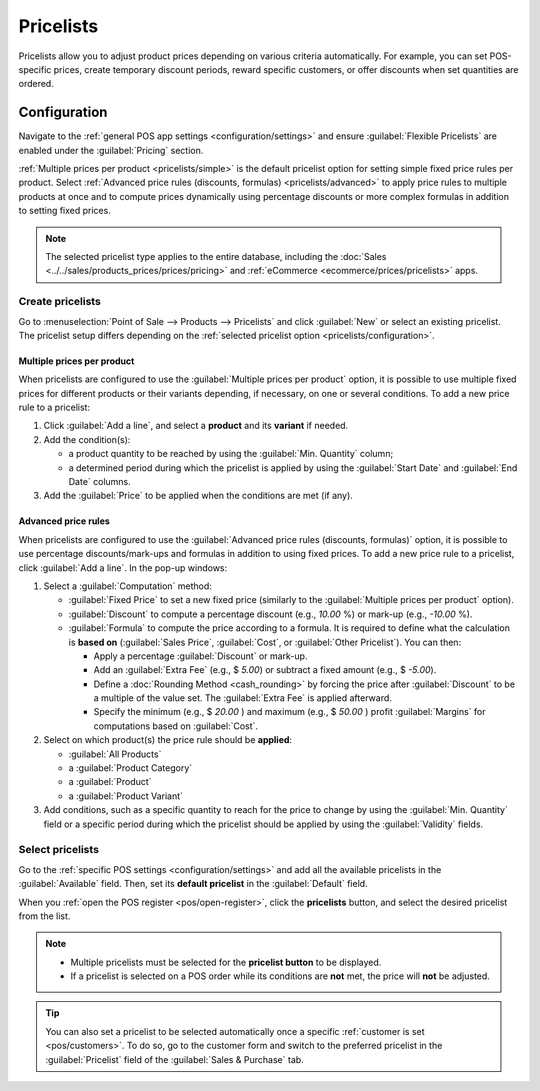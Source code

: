 ==========
Pricelists
==========

Pricelists allow you to adjust product prices depending on various criteria automatically. For
example, you can set POS-specific prices, create temporary discount periods, reward specific
customers, or offer discounts when set quantities are ordered.

.. _pricelists/configuration:

Configuration
=============

Navigate to the :ref:`general POS app settings <configuration/settings>` and ensure
:guilabel:`Flexible Pricelists` are enabled under the :guilabel:`Pricing` section.

:ref:`Multiple prices per product <pricelists/simple>` is the default pricelist option for setting
simple fixed price rules per product. Select :ref:`Advanced price rules (discounts, formulas)
<pricelists/advanced>` to apply price rules to multiple products at once and to compute prices
dynamically using percentage discounts or more complex formulas in addition to setting fixed prices.

.. image:: pricelists/settings.png
   :alt: Enabling pricelists in the general P0S settings

.. note::
   The selected pricelist type applies to the entire database, including the :doc:`Sales
   <../../sales/products_prices/prices/pricing>` and :ref:`eCommerce <ecommerce/prices/pricelists>`
   apps.

.. _pricelists/create:

Create pricelists
-----------------

Go to :menuselection:`Point of Sale --> Products --> Pricelists` and click :guilabel:`New` or
select an existing pricelist. The pricelist setup differs depending on the :ref:`selected pricelist
option <pricelists/configuration>`.

.. _pricelists/simple:

Multiple prices per product
~~~~~~~~~~~~~~~~~~~~~~~~~~~

When pricelists are configured to use the :guilabel:`Multiple prices per product` option, it is
possible to use multiple fixed prices for different products or their variants depending, if
necessary, on one or several conditions. To add a new price rule to a pricelist:

#. Click :guilabel:`Add a line`, and select a **product** and its **variant** if needed.
#. Add the condition(s):

   - a product quantity to be reached by using the :guilabel:`Min. Quantity` column;
   - a determined period during which the pricelist is applied by using the :guilabel:`Start Date`
     and :guilabel:`End Date` columns.

#. Add the :guilabel:`Price` to be applied when the conditions are met (if any).

.. image:: pricelists/multiple-prices.png
   :alt: Setup form of a multiple prices pricelist

.. _pricelists/advanced:

Advanced price rules
~~~~~~~~~~~~~~~~~~~~

When pricelists are configured to use the :guilabel:`Advanced price rules (discounts, formulas)`
option, it is possible to use percentage discounts/mark-ups and formulas in addition to using fixed
prices. To add a new price rule to a pricelist, click :guilabel:`Add a line`. In the pop-up windows:

#. Select a :guilabel:`Computation` method:

   - :guilabel:`Fixed Price` to set a new fixed price (similarly to the :guilabel:`Multiple prices
     per product` option).
   - :guilabel:`Discount` to compute a percentage discount (e.g., `10.00` %) or mark-up (e.g.,
     `-10.00` %).
   - :guilabel:`Formula` to compute the price according to a formula. It is required to define what
     the calculation is **based on** (:guilabel:`Sales Price`, :guilabel:`Cost`, or :guilabel:`Other
     Pricelist`). You can then:

     - Apply a percentage :guilabel:`Discount` or mark-up.
     - Add an :guilabel:`Extra Fee` (e.g., $ `5.00`) or subtract a fixed amount (e.g., $ `-5.00`).
     - Define a :doc:`Rounding Method <cash_rounding>` by forcing the price after
       :guilabel:`Discount` to be a multiple of the value set. The :guilabel:`Extra Fee` is applied
       afterward.

       .. example::
          To have the final price end with `.99`, set the :guilabel:`Rounding Method` to `1.00` and
          the :guilabel:`Extra Fee` to `-0.01`.

     - Specify the minimum (e.g., $ `20.00` ) and maximum (e.g., $ `50.00` ) profit
       :guilabel:`Margins` for computations based on :guilabel:`Cost`.

#. Select on which product(s) the price rule should be **applied**:

   - :guilabel:`All Products`
   - a :guilabel:`Product Category`
   - a :guilabel:`Product`
   - a :guilabel:`Product Variant`

#. Add conditions, such as a specific quantity to reach for the price to change by using the
   :guilabel:`Min. Quantity` field or a specific period during which the pricelist should be
   applied by using the :guilabel:`Validity` fields.

.. image:: pricelists/price-rules.png
   :alt: Setup form to configure an advanced pricelist

Select pricelists
-----------------

Go to the :ref:`specific POS settings <configuration/settings>` and add all the available
pricelists in the :guilabel:`Available` field. Then, set its **default pricelist** in the
:guilabel:`Default` field.

When you :ref:`open the POS register <pos/open-register>`, click the **pricelists** button, and
select the desired pricelist from the list.

.. image:: pricelists/pricelist-button.png
   :alt: Button to select a pricelist on the POS frontend

.. note::
   - Multiple pricelists must be selected for the **pricelist button** to be displayed.
   - If a pricelist is selected on a POS order while its conditions are **not** met, the price will
     **not** be adjusted.

.. tip::
   You can also set a pricelist to be selected automatically once a specific :ref:`customer is set
   <pos/customers>`. To do so, go to the customer form and switch to the preferred pricelist in the
   :guilabel:`Pricelist` field of the :guilabel:`Sales & Purchase` tab.

.. seealso::
   - :doc:`../../sales/products_prices/prices/pricing`
   - :ref:`How to use pricelists in an ecommerce environment <ecommerce/prices/pricelists>`
